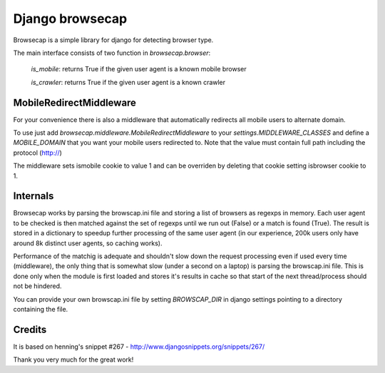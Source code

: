 Django browsecap
================

Browsecap is a simple library for django for detecting browser type.

The main interface consists of two function in `browsecap.browser`:

    `is_mobile`: returns True if the given user agent is a known mobile browser
    
    `is_crawler`: returns True if the given user agent is a known crawler

MobileRedirectMiddleware
------------------------

For your convenience there is also a middleware that automatically redirects
all mobile users to alternate domain.

To use just add `browsecap.middleware.MobileRedirectMiddleware` to your
`settings.MIDDLEWARE_CLASSES` and define a `MOBILE_DOMAIN` that you want your
mobile users redirected to. Note that the value must contain full path
including the protocol (http://)

The middleware sets ismobile cookie to value 1 and can be overriden by deleting
that cookie setting isbrowser cookie to 1.

Internals
---------

Browsecap works by parsing the browscap.ini file and storing a list of browsers
as regexps in memory. Each user agent to be checked is then matched against the
set of regexps until we run out (False) or a match is found (True). The result
is stored in a dictionary to speedup further processing of the same user agent
(in our experience, 200k users only have around 8k distinct user agents, so
caching works).

Performance of the matchig is adequate and shouldn't slow down the request
processing even if used every time (middleware), the only thing that is
somewhat slow (under a second on a laptop) is parsing the browscap.ini file.
This is done only when the module is first loaded and stores it's results in
cache so that start of the next thread/process should not be hindered.

You can provide your own browscap.ini file by setting `BROWSCAP_DIR` in django
settings pointing to a directory containing the file.

Credits
-------
It is based on henning's snippet #267 -
http://www.djangosnippets.org/snippets/267/

Thank you very much for the great work!
